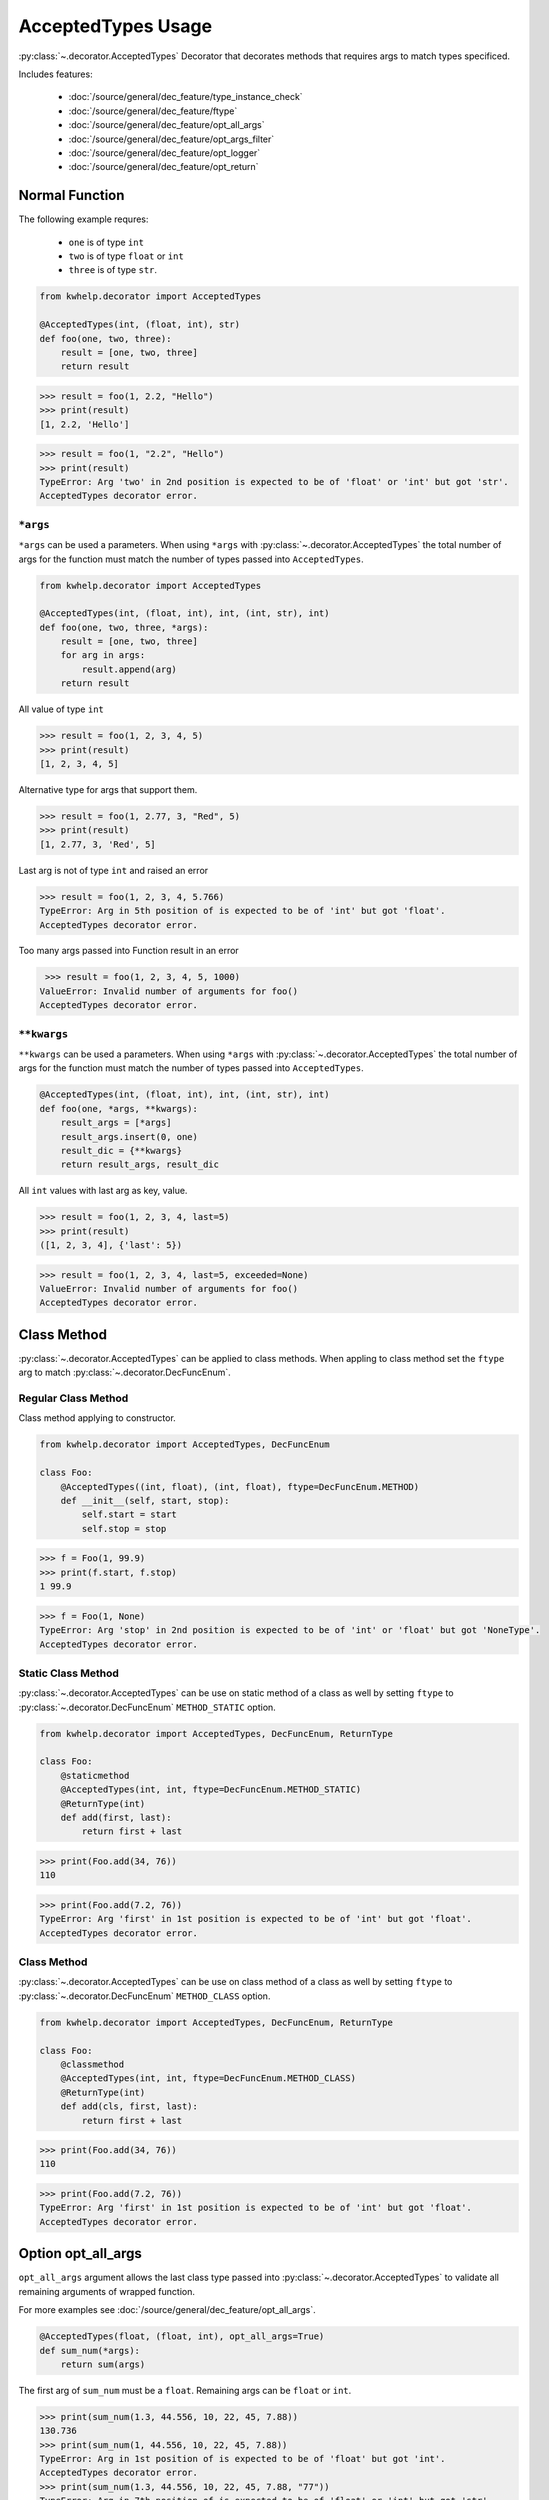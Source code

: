 AcceptedTypes Usage
===================

:py:class:`~.decorator.AcceptedTypes` Decorator that decorates methods that requires
args to match types specificed.

Includes features:

    * :doc:`/source/general/dec_feature/type_instance_check`
    * :doc:`/source/general/dec_feature/ftype`
    * :doc:`/source/general/dec_feature/opt_all_args`
    * :doc:`/source/general/dec_feature/opt_args_filter`
    * :doc:`/source/general/dec_feature/opt_logger`
    * :doc:`/source/general/dec_feature/opt_return`


Normal Function
---------------

The following example requres:

    * ``one`` is of type ``int``
    * ``two`` is of type ``float`` or ``int``
    * ``three`` is of type ``str``.
  
.. code-block:: python

    from kwhelp.decorator import AcceptedTypes

    @AcceptedTypes(int, (float, int), str)
    def foo(one, two, three):
        result = [one, two, three]
        return result

.. code-block:: python

    >>> result = foo(1, 2.2, "Hello")
    >>> print(result)
    [1, 2.2, 'Hello'] 


.. code-block:: python

    >>> result = foo(1, "2.2", "Hello")
    >>> print(result)
    TypeError: Arg 'two' in 2nd position is expected to be of 'float' or 'int' but got 'str'.
    AcceptedTypes decorator error.

``*args``
+++++++++

``*args`` can be used a parameters. When using ``*args`` with :py:class:`~.decorator.AcceptedTypes` the
total number of args for the function must match the number of types passed into ``AcceptedTypes``.

.. code-block:: python

    from kwhelp.decorator import AcceptedTypes

    @AcceptedTypes(int, (float, int), int, (int, str), int)
    def foo(one, two, three, *args):
        result = [one, two, three]
        for arg in args:
            result.append(arg)
        return result

All value of type ``int``

.. code-block:: python

    >>> result = foo(1, 2, 3, 4, 5)
    >>> print(result)
    [1, 2, 3, 4, 5]

Alternative type for args that support them.

.. code-block:: python

    >>> result = foo(1, 2.77, 3, "Red", 5)
    >>> print(result)
    [1, 2.77, 3, 'Red', 5]

Last arg is not of type ``int`` and raised an error

.. code-block:: python

    >>> result = foo(1, 2, 3, 4, 5.766)
    TypeError: Arg in 5th position of is expected to be of 'int' but got 'float'.
    AcceptedTypes decorator error.

Too many args passed into Function result in an error

.. code-block:: python

    >>> result = foo(1, 2, 3, 4, 5, 1000)
   ValueError: Invalid number of arguments for foo()
   AcceptedTypes decorator error.

``**kwargs``
++++++++++++

``**kwargs`` can be used a parameters. When using ``*args`` with :py:class:`~.decorator.AcceptedTypes` the
total number of args for the function must match the number of types passed into ``AcceptedTypes``.

.. code-block:: python

    @AcceptedTypes(int, (float, int), int, (int, str), int)
    def foo(one, *args, **kwargs):
        result_args = [*args]
        result_args.insert(0, one)
        result_dic = {**kwargs}
        return result_args, result_dic

All ``int`` values with last arg as key, value.

.. code-block:: python

    >>> result = foo(1, 2, 3, 4, last=5)
    >>> print(result)
    ([1, 2, 3, 4], {'last': 5})

.. code-block:: python

    >>> result = foo(1, 2, 3, 4, last=5, exceeded=None)
    ValueError: Invalid number of arguments for foo()
    AcceptedTypes decorator error.

Class Method
------------

:py:class:`~.decorator.AcceptedTypes` can be applied to class methods.
When appling to class method set the ``ftype`` arg to match :py:class:`~.decorator.DecFuncEnum`.

Regular Class Method
++++++++++++++++++++

Class method applying to constructor.

.. code-block:: python

    from kwhelp.decorator import AcceptedTypes, DecFuncEnum

    class Foo:
        @AcceptedTypes((int, float), (int, float), ftype=DecFuncEnum.METHOD)
        def __init__(self, start, stop):
            self.start = start
            self.stop = stop


.. code-block:: python

    >>> f = Foo(1, 99.9)
    >>> print(f.start, f.stop)
    1 99.9

.. code-block:: python

    >>> f = Foo(1, None)
    TypeError: Arg 'stop' in 2nd position is expected to be of 'int' or 'float' but got 'NoneType'.
    AcceptedTypes decorator error.

Static Class Method
+++++++++++++++++++

:py:class:`~.decorator.AcceptedTypes` can be use on static method of a class as well by
setting ``ftype`` to :py:class:`~.decorator.DecFuncEnum` ``METHOD_STATIC`` option.

.. code-block:: python

    from kwhelp.decorator import AcceptedTypes, DecFuncEnum, ReturnType

    class Foo:
        @staticmethod
        @AcceptedTypes(int, int, ftype=DecFuncEnum.METHOD_STATIC)
        @ReturnType(int)
        def add(first, last):
            return first + last

.. code-block:: python

    >>> print(Foo.add(34, 76))
    110

.. code-block:: python

    >>> print(Foo.add(7.2, 76))
    TypeError: Arg 'first' in 1st position is expected to be of 'int' but got 'float'.
    AcceptedTypes decorator error.

Class Method
++++++++++++

:py:class:`~.decorator.AcceptedTypes` can be use on class method of a class as well by
setting ``ftype`` to :py:class:`~.decorator.DecFuncEnum` ``METHOD_CLASS`` option.

.. code-block:: python

    from kwhelp.decorator import AcceptedTypes, DecFuncEnum, ReturnType

    class Foo:
        @classmethod
        @AcceptedTypes(int, int, ftype=DecFuncEnum.METHOD_CLASS)
        @ReturnType(int)
        def add(cls, first, last):
            return first + last

.. code-block:: python

    >>> print(Foo.add(34, 76))
    110

.. code-block:: python

    >>> print(Foo.add(7.2, 76))
    TypeError: Arg 'first' in 1st position is expected to be of 'int' but got 'float'.
    AcceptedTypes decorator error.


Option opt_all_args
-------------------

``opt_all_args`` argument allows the last class type passed into :py:class:`~.decorator.AcceptedTypes` to
validate all remaining arguments of wrapped function.

For more examples see :doc:`/source/general/dec_feature/opt_all_args`.

.. code-block:: python

    @AcceptedTypes(float, (float, int), opt_all_args=True)
    def sum_num(*args):
        return sum(args)

The first arg of ``sum_num`` must be a ``float``. Remaining args can be ``float`` or ``int``.

.. code-block:: python

    >>> print(sum_num(1.3, 44.556, 10, 22, 45, 7.88))
    130.736
    >>> print(sum_num(1, 44.556, 10, 22, 45, 7.88))
    TypeError: Arg in 1st position of is expected to be of 'float' but got 'int'.
    AcceptedTypes decorator error.
    >>> print(sum_num(1.3, 44.556, 10, 22, 45, 7.88, "77"))
    TypeError: Arg in 7th position of is expected to be of 'float' or 'int' but got 'str'.
    AcceptedTypes decorator error.

Opton opt_args_filter
---------------------

The arguments are validated by :py:class:`~.decorator.AcceptedTypes` can be filtered by setting ``opt_args_filter`` option. 

For more examples see :doc:`/source/general/dec_feature/opt_args_filter`.

In the following example all ``*args`` must of of type ``float`` or ``int``.
``opt_args_filter=DecArgEnum.ARGS`` filters ``AcceptedTypes`` to only process ``*args``.

.. code-block:: python

    from kwhelp.decorator import AcceptedTypes, DecArgEnum

    @AcceptedTypes((float, int), opt_all_args=True, opt_args_filter=DecArgEnum.ARGS)
    def sum_num(*args, msg: str):
        _sum = sum(args)
        return msg + str(_sum)

.. code-block:: python

    >>> result = sum_num(1, 2, 3, 4, 5, 6, msg='Total: ')
    >>> print(result)
    Total: 21

Combined Decorators
-------------------

:py:class:`~.decorator.AcceptedTypes` can be combined with other decorators.

The following example limits how many args are allowed by applying
:py:class:`~.decorator.ArgsMinMax` decorator.

.. code-block:: python

    from kwhelp.decorator import AcceptedTypes, ArgsMinMax

    @ArgsMinMax(max=6)
    @AcceptedTypes(float, (float, int), opt_all_args=True)
    def sum_num(*args):
        return sum(args)

.. code-block:: python

    >>> print(sum_num(1.3, 44.556, 10, 22, 45, 7.88))
    130.736
    >>> print(sum_num(1, 44.556, 10, 22, 45, 7.88, 100))
    ValueError: Invalid number of args pass into 'sum_num'.
    Expected max of '6'. Got '7' args.
    ArgsMinMax decorator error.


Multiple AcceptedTypes
----------------------

Multiple :py:class:`~.decorator.AcceptedTypes` can be applied to a single function.

.. code-block:: python

    from kwhelp.decorator import AcceptedTypes, DecArgEnum

    @AcceptedTypes(str, opt_all_args=True, opt_args_filter=DecArgEnum.ARGS)
    @AcceptedTypes((int, float), opt_all_args=True, opt_args_filter=DecArgEnum.NO_ARGS)
    def foo(*args, first, last=1001, **kwargs):
        return [*args] + [first, last] + [v for _, v in kwargs.items()]

.. code-block:: python

    >>> result = foo("a", "b", "c", first=-100, one=101.11, two=22.22, third=33.33)
    >>> print(result)
    ['a', 'b', 'c', -100, 1001, 101.11, 22.22, 33.33]
    >>> result = foo("a", "b", 1, first=-100, one=101.11, two=22.22, third=33.33)
    TypeError: Arg in 3rd position of is expected to be of 'str' but got 'int'.
    AcceptedTypes decorator error.
    >>> result = foo("a", "b", "c", first=-100, one=101.11, two="2nd", third=33.33)
    TypeError: Arg 'two' in 4th position is expected to be of 'float' or 'int' but got 'str'.
    AcceptedTypes decorator error.

